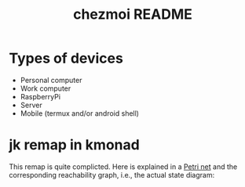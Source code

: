 #+TITLE: chezmoi README

* Types of devices
- Personal computer
- Work computer
- RaspberryPi
- Server
- Mobile (termux and/or android shell)
* jk remap in kmonad
This remap is quite complicted. Here is explained in a [[https://en.wikipedia.org/wiki/Petri_net][Petri net]] and the corresponding reachability graph, i.e., the actual state diagram:

[[file:img/jk_petri_net.png]]
[[file:img/jk_graph.svg]]
